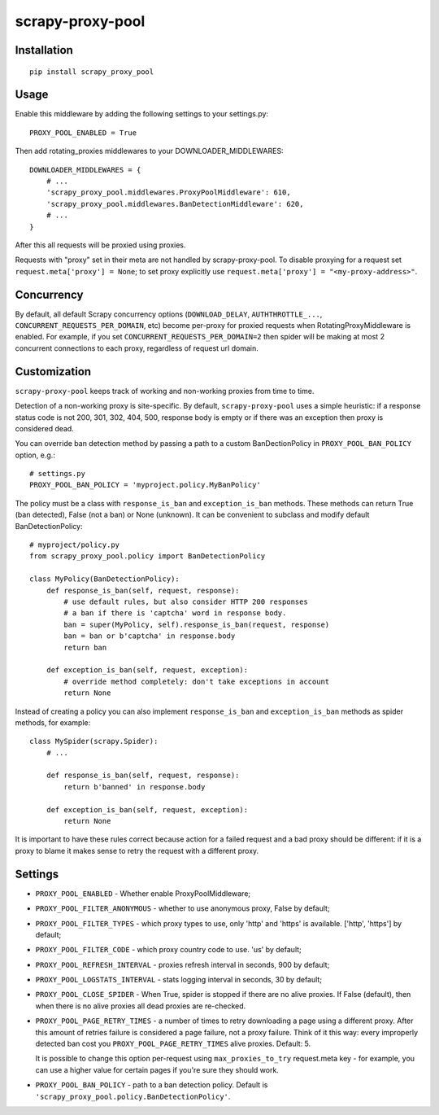 scrapy-proxy-pool
=======================



Installation
------------

::

    pip install scrapy_proxy_pool

Usage
-----

Enable this middleware by adding the following settings to your settings.py::

    PROXY_POOL_ENABLED = True

Then add rotating_proxies middlewares to your DOWNLOADER_MIDDLEWARES::

    DOWNLOADER_MIDDLEWARES = {
        # ...
        'scrapy_proxy_pool.middlewares.ProxyPoolMiddleware': 610,
        'scrapy_proxy_pool.middlewares.BanDetectionMiddleware': 620,
        # ...
    }

After this all requests will be proxied using proxies.

Requests with "proxy" set in their meta are not handled by
scrapy-proxy-pool. To disable proxying for a request set
``request.meta['proxy'] = None``; to set proxy explicitly use
``request.meta['proxy'] = "<my-proxy-address>"``.


Concurrency
-----------

By default, all default Scrapy concurrency options (``DOWNLOAD_DELAY``,
``AUTHTHROTTLE_...``, ``CONCURRENT_REQUESTS_PER_DOMAIN``, etc) become
per-proxy for proxied requests when RotatingProxyMiddleware is enabled.
For example, if you set ``CONCURRENT_REQUESTS_PER_DOMAIN=2`` then
spider will be making at most 2 concurrent connections to each proxy,
regardless of request url domain.

Customization
-------------

``scrapy-proxy-pool`` keeps track of working and non-working proxies from time to time.

Detection of a non-working proxy is site-specific.
By default, ``scrapy-proxy-pool`` uses a simple heuristic:
if a response status code is not 200, 301, 302, 404, 500, response body is empty or if
there was an exception then proxy is considered dead.

You can override ban detection method by passing a path to
a custom BanDectionPolicy in ``PROXY_POOL_BAN_POLICY`` option, e.g.::

    # settings.py
    PROXY_POOL_BAN_POLICY = 'myproject.policy.MyBanPolicy'

The policy must be a class with ``response_is_ban``
and ``exception_is_ban`` methods. These methods can return True
(ban detected), False (not a ban) or None (unknown). It can be convenient
to subclass and modify default BanDetectionPolicy::

    # myproject/policy.py
    from scrapy_proxy_pool.policy import BanDetectionPolicy

    class MyPolicy(BanDetectionPolicy):
        def response_is_ban(self, request, response):
            # use default rules, but also consider HTTP 200 responses
            # a ban if there is 'captcha' word in response body.
            ban = super(MyPolicy, self).response_is_ban(request, response)
            ban = ban or b'captcha' in response.body
            return ban

        def exception_is_ban(self, request, exception):
            # override method completely: don't take exceptions in account
            return None

Instead of creating a policy you can also implement ``response_is_ban``
and ``exception_is_ban`` methods as spider methods, for example::

    class MySpider(scrapy.Spider):
        # ...

        def response_is_ban(self, request, response):
            return b'banned' in response.body

        def exception_is_ban(self, request, exception):
            return None

It is important to have these rules correct because action for a failed
request and a bad proxy should be different: if it is a proxy to blame
it makes sense to retry the request with a different proxy.

Settings
--------

* ``PROXY_POOL_ENABLED``  - Whether enable ProxyPoolMiddleware;
* ``PROXY_POOL_FILTER_ANONYMOUS``  - whether to use anonymous proxy, False by default;
* ``PROXY_POOL_FILTER_TYPES`` - which proxy types to use, only 'http' and 'https' is available. ['http', 'https'] by default;
* ``PROXY_POOL_FILTER_CODE`` - which proxy country code to use. 'us' by default;
* ``PROXY_POOL_REFRESH_INTERVAL`` - proxies refresh interval in seconds, 900 by default;
* ``PROXY_POOL_LOGSTATS_INTERVAL`` - stats logging interval in seconds,
  30 by default;
* ``PROXY_POOL_CLOSE_SPIDER`` - When True, spider is stopped if
  there are no alive proxies. If False (default), then when there is no
  alive proxies all dead proxies are re-checked.
* ``PROXY_POOL_PAGE_RETRY_TIMES`` - a number of times to retry
  downloading a page using a different proxy. After this amount of retries
  failure is considered a page failure, not a proxy failure.
  Think of it this way: every improperly detected ban cost you
  ``PROXY_POOL_PAGE_RETRY_TIMES`` alive proxies. Default: 5.

  It is possible to change this option per-request using
  ``max_proxies_to_try`` request.meta key - for example, you can use a higher
  value for certain pages if you're sure they should work.
* ``PROXY_POOL_BAN_POLICY`` - path to a ban detection policy.
  Default is ``'scrapy_proxy_pool.policy.BanDetectionPolicy'``.
